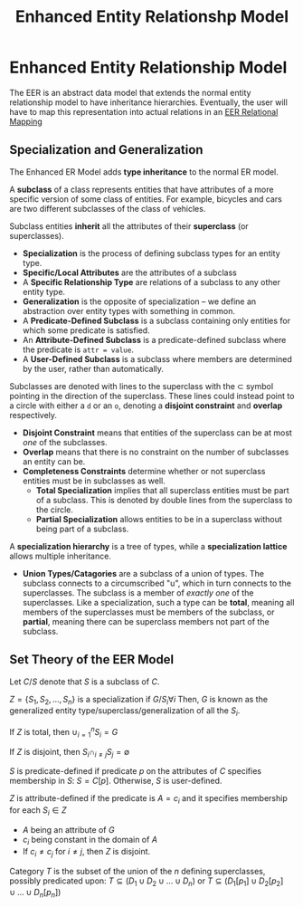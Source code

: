 :PROPERTIES:
:ID:       c1e04c0a-95fe-446a-ad53-c2a4a7ce8528
:END:
#+title: Enhanced Entity Relationshp Model
* Enhanced Entity Relationship Model
  The EER is an abstract data model that extends the normal entity relationship
  model to have inheritance hierarchies. Eventually, the user will have to map
  this representation into actual relations in an [[id:0cd61009-5673-4cd2-9fb7-1a435af3bdba][EER Relational Mapping]]

  
** Specialization and Generalization  
   The Enhanced ER Model adds *type inheritance* to the normal ER model.
 
   A *subclass* of a class represents entities that have attributes of a more
   specific version of some class of entities. For example, bicycles and cars are
   two different subclasses of the class of vehicles.
 
   Subclass entities *inherit* all the attributes of their *superclass* (or
   superclasses).
 
   - *Specialization* is the process of defining subclass types for an entity type.
   - *Specific/Local Attributes* are the attributes of a subclass
   - A *Specific Relationship Type* are relations of a subclass to any other
     entity type.
   - *Generalization* is the opposite of specialization -- we define an
     abstraction over entity types with something in common.
   - A *Predicate-Defined Subclass* is a subclass containing only entities for
     which some predicate is satisfied.
   - An *Attribute-Defined Subclass* is a predicate-defined subclass where the
     predicate is =attr = value=.
   - A *User-Defined Subclass* is a subclass where members are determined by the
     user, rather than automatically.
 
   Subclasses are denoted with lines to the superclass with the $\subset$ symbol
   pointing in the direction of the superclass. These lines could instead point
   to a circle with either a =d= or an =o=, denoting a *disjoint constraint* and
   *overlap* respectively.
 
   - *Disjoint Constraint* means that entities of the superclass can be at most
     /one/ of the subclasses.
   - *Overlap* means that there is no constraint on the number of subclasses an
     entity can be.
   - *Completeness Constraints* determine whether or not superclass entities must
     be in subclasses as well.
     - *Total Specialization* implies that all superclass entities must be part
       of a subclass. This is denoted by double lines from the superclass to the
       circle.
     - *Partial Specialization* allows entities to be in a superclass without
       being part of a subclass.
 
   A *specialization hierarchy* is a tree of types, while a *specialization
   lattice* allows multiple inheritance.
 
   - *Union Types/Catagories* are a subclass of a union of types. The subclass
     connects to a circumscribed "u", which in turn connects to the
     superclasses. The subclass is a member of /exactly one/ of the superclasses.
     Like a specialization, such a type can be *total*, meaning all members of
     the superclasses must be members of the subclass, or *partial*, meaning
     there can be superclass members not part of the subclass.
    
** Set Theory of the EER Model
   Let $C/S$ denote that $S$ is a subclass of $C$.

   $Z = \{S_1, S_2, \ldots, S_n\}$ is a specialization if $G/S_i \forall i$
   Then, $G$ is known as the generalized entity type/superclass/generalization
   of all the $S_i$.

   If $Z$ is total, then $\cup_{i = 1}^{n} S_i = G$

   If $Z$ is disjoint, then $S_i \cap_{i\neq{j}} S_j = \emptyset$

   $S$ is predicate-defined if predicate $p$ on the attributes of $C$ specifies
   membership in $S$: $S = C[p]$. Otherwise, $S$ is user-defined.

   $Z$ is attribute-defined if the predicate is $A=c_i$ and it specifies
   membership for each $S_i \in Z$
   - $A$ being an attribute of $G$
   - $c_i$ being constant in the domain of $A$
   - If $c_i \neq c_j$ for $i \neq j$, then $Z$ is disjoint.

   Category $T$ is the subset of the union of the $n$ defining superclasses,
   possibly predicated upon: $T \subseteq (D_1 \cup D_2 \cup \dotsc \cup D_n)$
   or $T \subseteq (D_1[p_1] \cup D_2[p_2] \cup \dotsc \cup D_n[p_n])$

   
   

